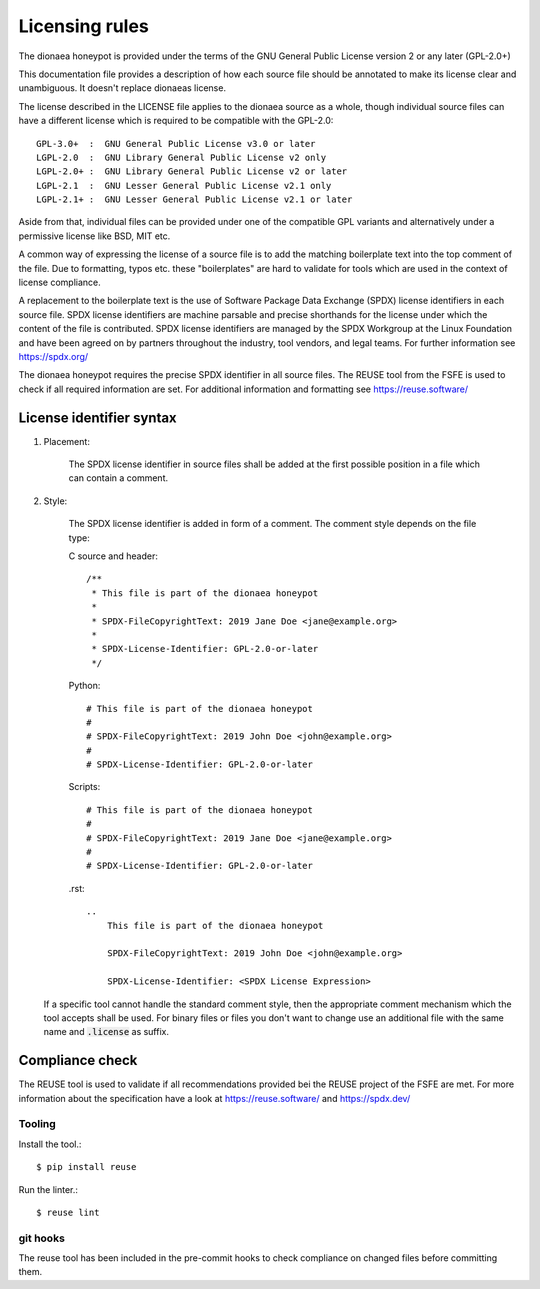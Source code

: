 ..
    This file is part of the dionaea honeypot

Licensing rules
===============

The dionaea honeypot is provided under the terms of the GNU General Public License version 2 or any later (GPL-2.0+)

This documentation file provides a description of how each source file should be annotated to make its license clear and unambiguous.
It doesn't replace dionaeas license.

The license described in the LICENSE file applies to the dionaea source as a whole, though individual source files can have a different license which is required to be compatible with the GPL-2.0::

    GPL-3.0+  :  GNU General Public License v3.0 or later
    LGPL-2.0  :  GNU Library General Public License v2 only
    LGPL-2.0+ :  GNU Library General Public License v2 or later
    LGPL-2.1  :  GNU Lesser General Public License v2.1 only
    LGPL-2.1+ :  GNU Lesser General Public License v2.1 or later

Aside from that, individual files can be provided under one of the compatible GPL variants and alternatively under a permissive license like BSD, MIT etc.

A common way of expressing the license of a source file is to add the matching boilerplate text into the top comment of the file. Due to formatting, typos etc. these "boilerplates" are hard to validate for tools which are used in the context of license compliance.

A replacement to the boilerplate text is the use of Software Package Data Exchange (SPDX) license identifiers in each source file. SPDX license identifiers are machine parsable and precise shorthands for the license under which the content of the file is contributed. SPDX license identifiers are managed by the SPDX Workgroup at the Linux Foundation and have been agreed on by partners throughout the industry, tool vendors, and legal teams.  For further information see https://spdx.org/

The dionaea honeypot requires the precise SPDX identifier in all source files. The REUSE tool from the FSFE is used to check if all required information are set. For additional information and formatting see https://reuse.software/

License identifier syntax
-------------------------

1. Placement:

    The SPDX license identifier in source files shall be added at the first possible position in a file which can contain a comment.

2. Style:

    The SPDX license identifier is added in form of a comment.  The comment style depends on the file type:

    C source and header::

        /**
         * This file is part of the dionaea honeypot
         *
         * SPDX-FileCopyrightText: 2019 Jane Doe <jane@example.org>
         *
         * SPDX-License-Identifier: GPL-2.0-or-later
         */

    Python::

        # This file is part of the dionaea honeypot
        #
        # SPDX-FileCopyrightText: 2019 John Doe <john@example.org>
        #
        # SPDX-License-Identifier: GPL-2.0-or-later

    Scripts::

        # This file is part of the dionaea honeypot
        #
        # SPDX-FileCopyrightText: 2019 Jane Doe <jane@example.org>
        #
        # SPDX-License-Identifier: GPL-2.0-or-later


    .rst::

        ..
            This file is part of the dionaea honeypot

            SPDX-FileCopyrightText: 2019 John Doe <john@example.org>

            SPDX-License-Identifier: <SPDX License Expression>


   If a specific tool cannot handle the standard comment style, then the appropriate comment mechanism which the tool accepts shall be used.
   For binary files or files you don't want to change use an additional file with the same name and :code:`.license` as suffix.

Compliance check
----------------

The REUSE tool is used to validate if all recommendations provided bei the REUSE project of the FSFE are met. For more information about the specification have a look at https://reuse.software/ and https://spdx.dev/

Tooling
^^^^^^^

Install the tool.::

    $ pip install reuse

Run the linter.::

    $ reuse lint

git hooks
^^^^^^^^^

The reuse tool has been included in the pre-commit hooks to check compliance on changed files before committing them.
